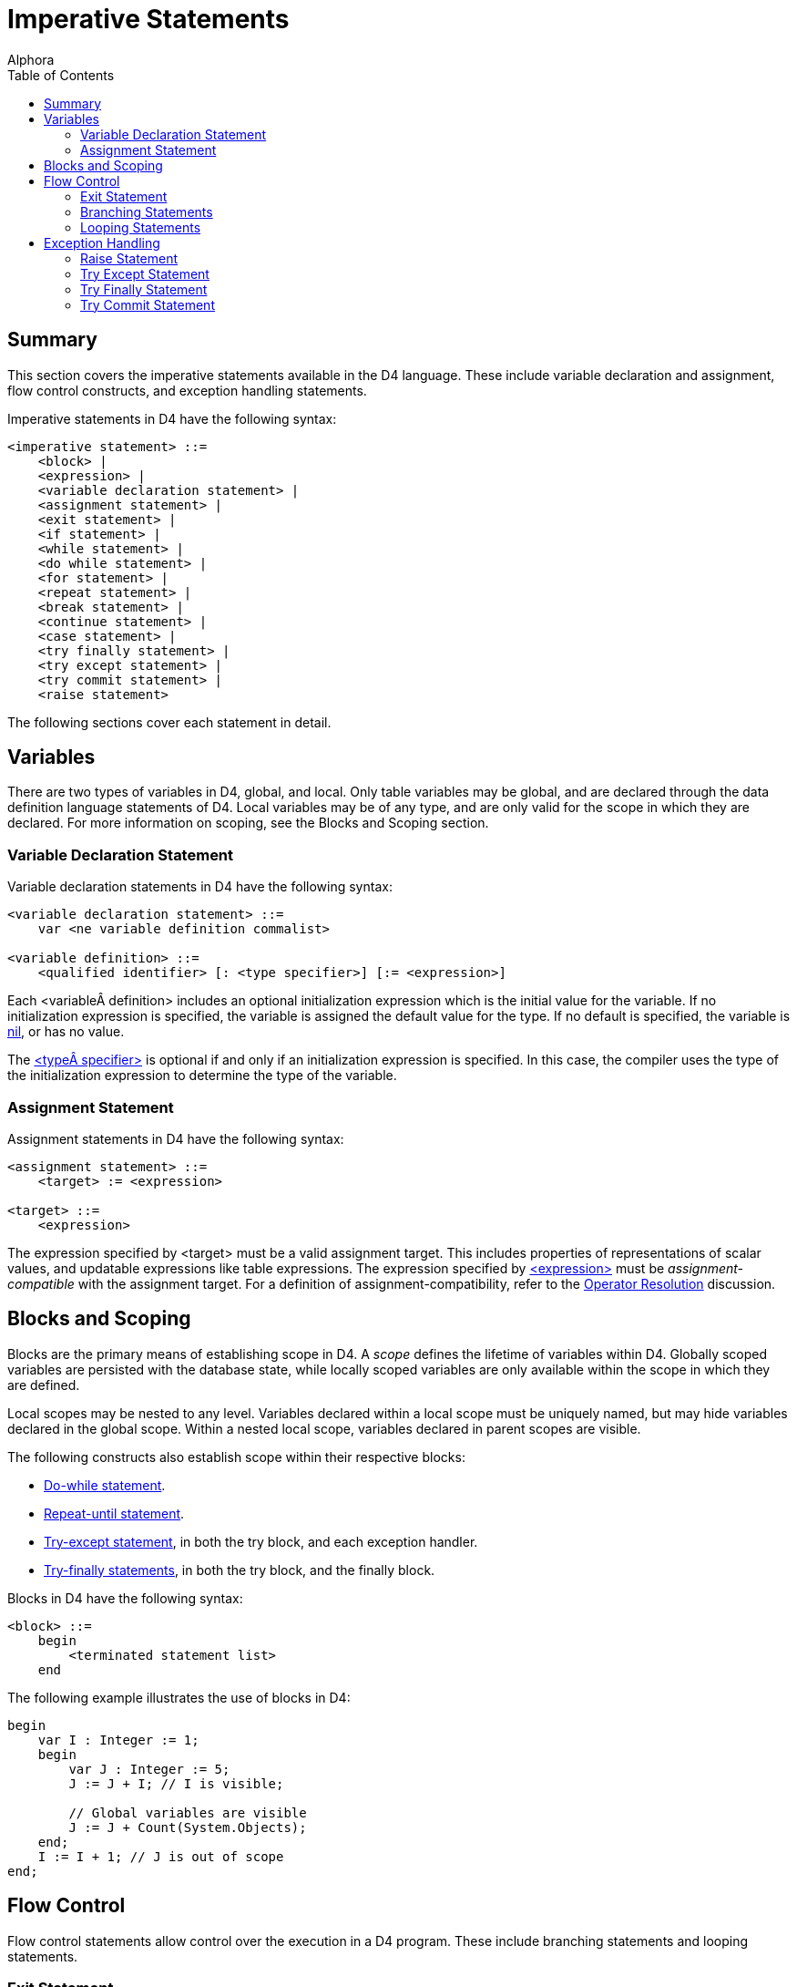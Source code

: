 = Imperative Statements
:author: Alphora
:doctype: book
:toc:
:data-uri:
:lang: en
:encoding: iso-8859-1

[[D4LGImperativeStatements]]
== Summary

This section covers the imperative statements available in the D4
language. These include variable declaration and assignment, flow
control constructs, and exception handling statements.

Imperative statements in D4 have the following syntax:

....
<imperative statement> ::=
    <block> |
    <expression> |
    <variable declaration statement> |
    <assignment statement> |
    <exit statement> |
    <if statement> |
    <while statement> |
    <do while statement> |
    <for statement> |
    <repeat statement> |
    <break statement> |
    <continue statement> |
    <case statement> |
    <try finally statement> |
    <try except statement> |
    <try commit statement> |
    <raise statement>
....

The following sections cover each statement in detail.

[[D4LGImperativeStatements-Variables]]
== Variables

There are two types of variables in D4, global, and local. Only table
variables may be global, and are declared through the data definition
language statements of D4. Local variables may be of any type, and are
only valid for the scope in which they are declared. For more
information on scoping, see the Blocks and Scoping section.

[[D4LGImperativeStatements-Variables-VariableDeclarationStatement]]
=== Variable Declaration Statement

Variable declaration statements in D4 have the following syntax:

....
<variable declaration statement> ::=
    var <ne variable definition commalist>

<variable definition> ::=
    <qualified identifier> [: <type specifier>] [:= <expression>]
....

Each <variable definition> includes an optional initialization
expression which is the initial value for the variable. If no
initialization expression is specified, the variable is assigned the
default value for the type. If no default is specified, the variable is
link:D4LGNilSemantics.html[nil], or has no value.

The link:D4LGLanguageElements-Types.html[<type specifier>] is optional
if and only if an initialization expression is specified. In this case,
the compiler uses the type of the initialization expression to determine
the type of the variable.

[[D4LGImperativeStatements-Variables-AssignmentStatement]]
=== Assignment Statement

Assignment statements in D4 have the following syntax:

....
<assignment statement> ::=
    <target> := <expression>

<target> ::=
    <expression>
....

The expression specified by <target> must be a valid assignment target.
This includes properties of representations of scalar values, and
updatable expressions like table expressions. The expression specified
by link:D4LGLanguageElements-Expressions.html[<expression>] must be
_assignment-compatible_ with the assignment target. For a definition of
assignment-compatibility, refer to the
link:D4LGCatalogElements-Operators-OperatorResolution.html[Operator
Resolution] discussion.

[[D4LGImperativeStatements-BlocksandScoping]]
== Blocks and Scoping

Blocks are the primary means of establishing scope in D4. A _scope_
defines the lifetime of variables within D4. Globally scoped variables
are persisted with the database state, while locally scoped variables
are only available within the scope in which they are defined.

Local scopes may be nested to any level. Variables declared within a
local scope must be uniquely named, but may hide variables declared in
the global scope. Within a nested local scope, variables declared in
parent scopes are visible.

The following constructs also establish scope within their respective
blocks:

* link:D4LGDoWhileStatement.html[Do-while statement].
* link:D4LGRepeatUntilStatement.html[Repeat-until statement].
* link:D4LGImperativeStatements-ExceptionHandling-TryExceptStatement.html[Try-except
statement], in both the try block, and each exception handler.
* link:D4LGImperativeStatements-ExceptionHandling-TryFinallyStatement.html[Try-finally
statements], in both the try block, and the finally block.

Blocks in D4 have the following syntax:

....
<block> ::=
    begin
        <terminated statement list>
    end
....

The following example illustrates the use of blocks in D4:

....
begin
    var I : Integer := 1;
    begin
        var J : Integer := 5;
        J := J + I; // I is visible;

        // Global variables are visible
        J := J + Count(System.Objects);
    end;
    I := I + 1; // J is out of scope
end;
....

[[D4LGImperativeStatements-FlowControl]]
== Flow Control

Flow control statements allow control over the execution in a D4
program. These include branching statements and looping statements.

[[D4LGImperativeStatements-FlowControl-ExitStatement]]
=== Exit Statement

The exit statement unconditionally exits an operator. Control passes
immediately back to the caller. If an exit statement is used within a
try-finally, the finally block is executed.

Exit statements in D4 have the following syntax:

....
<exit statement> ::=
    exit
....

The following example illustrates the use of the exit statement:

....
create operator TestExit(var AValue : Integer)
begin
    if AValue < 0 then
        exit;

    /*
       this statement will not be executed
       if AValue is less than zero
    */
    AValue := AValue * 10;
end;
....

[[D4LGImperativeStatements-FlowControl-BranchingStatements]]
=== Branching Statements

Branching statements allow for the conditional execution of different
blocks of code based on a specified expression.

[[D4LGIfStatement]]
==== If Statement

The if statement allows statements to be executed conditionally.

If statements in D4 have the following syntax:

....
<if statement> ::=
    if <expression> then
        <statement>
    [else <statement>]
....

The expression specified by
link:D4LGLanguageElements-Expressions.html[<expression>] must be
boolean-valued. If the expression evaluates to true, the statement given
by link:D4LGLanguageElements-Statements.html[<statement>] is executed.
The if statement may include an optional else clause which specifies a
statement to be executed if the expression evaluates to false or nil.
Note that if an else clause is specified, it is part of the if
statement, so the statement separator
(link:D4LGScriptsandExecution.html[;]) is invalid before the *else*
keyword.

The following example illustrates the use of the if statement:

....
if Count(System.Objects) = 0 then
    raise Error("No objects defined in the system catalog")
else
    raise Error("Count of objects in the system is " +
        Count(System.Objects).ToString());
....

*See Also*

link:D4LGConditionalExpression.html[if expression]

[[D4LGCaseStatement]]
==== Case Statement

Case statements allow the execution of a specific statement based on a
list of conditions. Case statements are a syntactic shorthand for an
iterated if statement.

The case statement has two forms. One is based on an expression, one
allows a conditional to be associated with each case item.

In the first form, the case statement is based on an expression. Each
case statement item contains a single expression which is compared
against the case expression. If the case item expression is equal to the
case expression, the statement associated with the item is selected.
Each case item is compared with the case expression until a match is
found. If no match is found, the default case item is selected.

In the second form, the case statement is not based on an expression,
rather, each case item contains a boolean-valued condition. The first
case item for which the condition evaluates to true is selected. The
default case item is selected if no case item expression evaluates to
true.

If no case item is selected the statement is effectively a no-op. Once a
statement has been selected, it is executed, and control passes to the
first statement following the case statement.

Case statements in D4 have the following syntax:

....
<case statement> ::=
    case [<expression>]
        <ne case statement item list>
        [else <terminated statement>]
    end

<case statement item> ::=
    when <expression> then <terminated statement>
....

The following examples illustrate the use of the case statement in D4:

....
create operator DigitToWords(const ADigit : Integer) : String
begin
    case ADigit
        when 0 then result := 'Zero';
        when 1 then result := 'One';
        when 2 then result := 'Two';
        when 3 then result := 'Three';
        when 4 then result := 'Four';
        when 5 then result := 'Five';
        when 6 then result := 'Six';
        when 7 then result := 'Seven';
        when 8 then result := 'Eight';
        when 9 then result := 'Nine';
        else
            raise Error("Digit out of range: " + ADigit.ToString());
    end;
end;
....

....
create operator DigitToWords(const ADigit : Integer) : String
begin
    case
        when ADigit = 0 then result := 'Zero';
        when ADigit = 1 then result := 'One';
        when ADigit = 2 then result := 'Two';
        when ADigit = 3 then result := 'Three';
        when ADigit = 4 then result := 'Four';
        when ADigit = 5 then result := 'Five';
        when ADigit = 6 then result := 'Six';
        when ADigit = 7 then result := 'Seven';
        when ADigit = 8 then result := 'Eight';
        when ADigit = 9 then result := 'Nine';
        else
            raise Error("Digit out of range: " + ADigit.ToString());
    end;
end;
....

*See Also*

link:D4LGConditionalExpression.html[case expression]

[[D4LGImperativeStatements-FlowControl-LoopingStatements]]
=== Looping Statements

Looping statements allow for a given statement to be executed multiple
times. There are four types of looping statements in D4: the for
statement, the while statement, the do-while statement, and the
repeat-until statement.

Note that all these looping constructs can be expressed in terms of a
simple while loop. The variations are provided to allow the developer to
build more readable statements, as each loop is appropriate for
different scenarios.

[[D4LGForStatement]]
==== For Statement

The for statement allows a given statement to be executed a specified
number of times.

For statements in D4 have the following syntax:

....
<for statement> ::=
    for
        [var] <qualified identifier> [: <type specifier>]
        := <expression> (to | downto) <expression>
        [step <expression>]
        do <statement>
....

The for statement uses an __iteration control variable__, or ICV, to
control statement iteration. The ICV may be an existing variable within
the scope, or it may be declared by specifying the *var* keyword prior
to the variable name, or the type of the variable within the for
statement. If the *var* keyword is specified, the type specifier is
optional.

In all cases, the ICV must be initialized to the initial bound for the
iteration. The final bound is then specified as well as the iteration
direction. An optional step clause specifies the magnitude of the
increment or decrement to the ICV. The for statement is a post-test
loop, so the statement is run, then the ICV is tested against the final
bound. The type of the variable used for the ICV must have addition or
subtraction operators defined as appropriate, as well as the necessary
comparison operators.

Note that the boundary condition will be evaluated on every iteration.
If this condition has side-effects, this may result in unexpected
behavior.

The following example illustrates the use of the for statement:

....
create table Data { ID : Integer, key { ID } };

for I : Integer := 10 to 100 step 10 do
    insert table { row { I ID } } into Data;

select Data;
....

....
ID
---
10
20
30
40
50
60
70
80
90
100
....

*See Also*

link:D4LGImperativeStatements-FlowControl-LoopingStatements.html[Looping
Statements] | link:D4LGBreakandContinue.html[Break and Continue]

[[D4LGWhileStatement]]
==== While Statement

The while statement allows a given statement to be executed as long as a
specified condition is true. The while statement is a pre-test loop,
meaning that the condition is checked, and then the statement is
executed.

While statements in D4 have the following syntax:

....
<while statement> ::=
    while <expression> do <statement>
....

The expression specified by <expression> must be boolean-valued.

The following example illustrates the use of the while statement:

....
begin
    var I : Integer := 0;
    while I < 20 do
        I := I + 1;
end;
....

*See Also*

link:D4LGImperativeStatements-FlowControl-LoopingStatements.html[Looping
Statements] | link:D4LGBreakandContinue.html[Break and Continue]

[[D4LGDoWhileStatement]]
==== Do While Statement

The do-while statement allows a given block to be executed as long as a
specified condition is true. The do-while statement is a post-test loop,
meaning that the statement is executed, then the condition is tested.

Do while statements in D4 have the following syntax:

....
<do while statement> ::=
    do <terminated statement list> while <expression>
....

The expression specified by
link:D4LGLanguageElements-Expressions.html[<expression>] must be
boolean-valued.

The following example illustrates the use of the do-while statement:

....
begin
    var I : Integer := 0;
    do
        I := I + 1;
    while I < 20;
end;
....

*See Also*

link:D4LGImperativeStatements-FlowControl-LoopingStatements.html[Looping
Statements] | link:D4LGBreakandContinue.html[Break and Continue]

[[D4LGRepeatUntilStatement]]
==== Repeat Until Statement

The repeat-until statement allows a given block to be executed until a
specified condition returns true. The repeat until is a post-test loop,
meaning that the statement is executed, then the condition is tested.

Repeat until statements in D4 have the following syntax:

....
<repeat statement> ::=
    repeat <terminated statement list> until <condition>

<condition> ::=
    <expression>
....

The expression given by <condition> must be boolean-valued.

The following example illustrates the use of the repeat-until statement:

....
begin
    var I : Integer := 0;
    repeat
        I := I + 1;
    until I >= 20;
end;
....

*See Also*

link:D4LGImperativeStatements-FlowControl-LoopingStatements.html[Looping
Statements] | link:D4LGBreakandContinue.html[Break and Continue]

[[D4LGForeachStatement]]
==== Foreach Statement

The foreach statement provides a convenient shorthand for performing
cursor or list iteration operations.

Foreach statements in D4 have the following syntax:

....
<for statement> ::=
    foreach row | ([var] <qualified identifier>)
        in <cursor definition>
        do <statement>
....

The foreach statement is expanded by the compiler based on the result
type of the iteration target expression. If the iteration target is a
cursor-valued expression, the foreach statement is expanded into a
cursor definition and the statement to be performed is placed inside a
while loop iterating over each row in the result set of the cursor.
Otherwise, the foreach statement is expanded into a list-style iteration
using a for loop, an invocation of the Count operator, and an indexer
expression within each iteration.

....
#if <cursor definition> is cursor valued ::=
    begin
        var LCursor := <expression>;
        try
            #if var is specified
            var <qualified identifier> : typeof(LCursor.Select());
            #end
            while LCursor.Next() do
            begin
                #if <qualified identifier> is specified
                <qualified identifier> := LCursor.Select();
                #else
                #stackpush LCursor.Select()
                #end
                <statement>;
                #if <qualified identifier> is not specified
                #stackpop
                #end
            end;
        finally
            LCursor.Close();
        end;
    end;
#else
    begin
        #if var is specified
        var <qualified identifier> : typeof(<expression>[0]);
        #end
        for var LIndex := 1 to <expression>.Count() do
        begin
            <qualified identifier> := <expression>[LIndex];
            <statement>;
        end;
    end;
#end
....

If the *row* keyword is used, the columns of the row will be available
within <statement> as variables.

The following examples illustrate the use of the foreach statement:

....
begin
    var LTable := table of { X : Integer, Y : Integer } { };
    for var LIndex := 1 to 100 do
        insert table { row { LIndex X, 101 - LIndex Y } } into LTable;

    var LSum := 0;
    foreach row in LTable do
        LSum := LSum + X;

    LSum := 0;
    foreach var LRow in LTable do
        LSum := LSum + LRow.X;

    LSum := 0;
    var LRow : typeof(LTable[]);
    foreach LRow in LTable do
        LSum := LSum + LRow.X;
end;

begin
    var LList := { "A", "B", "C", "D", "E" };

    var LString := "";
    foreach var LItem in LList do
        LString := LString + LItem;

    LString := "";
    var LItem : String;
    foreach LItem in LList do
        LString := LString + LItem;
end;
....

*See Also*

link:D4LGImperativeStatements-FlowControl-LoopingStatements.html[Looping
Statements] | link:D4LGBreakandContinue.html[Break and Continue]

[[D4LGBreakandContinue]]
==== Break and Continue

Break and continue statements allow for fine grained control of loop
iteration. The break statement breaks out of a given loop, passing
control to the first statement after the loop. The continue statement
jumps to the beginning of the next iteration, passing control to the
beginning of the iterated statement.

Break and continue statements in D4 have the following syntax:

....
<break statement> ::=
    break

<continue statement> ::=
    continue
....

It is an error to use a break or continue statement outside of a looping
construct.

The following examples illustrate the use of the break and continue
statements:

....
while true do
    break;
....

....
begin
    var EvenSum : Integer := 0;
    for I : Integer := 1 to 10 do
        if I mod 2 = 0 then
            EvenSum := EvenSum + I
        else
            continue;
    raise Error("EvenSum: " + EvenSum.ToString());
end;
....

*See Also*

link:D4LGImperativeStatements-FlowControl-LoopingStatements.html[Looping
Statements]

[[D4LGImperativeStatements-ExceptionHandling]]
== Exception Handling

Exception handling statements allow for the creation and handling of
exceptions. An _exception_ is used in D4 to indicate that an error has
occurred. By relegating error handling to specialized statement blocks,
the main body of a given operation can be developed optimistically. Only
if something goes wrong is the error handling code invoked.

There are three types of error handling constructs in D4: the exception
trap, the resource protection block, and the commit block. The
link:D4LGImperativeStatements-ExceptionHandling-TryExceptStatement.html[exception
trap] allows exceptions of a specific type to be handled, the
link:D4LGImperativeStatements-ExceptionHandling-TryFinallyStatement.html[resource
protection block] ensures that a specified statement is always executed,
even if an exception occurs, and the
link:D4LGImperativeStatements-ExceptionHandling-TryCommitStatement.html[commit
block] is a shorthand for protecting a block of statements within a
transaction.

[[D4LGImperativeStatements-ExceptionHandling-RaiseStatement]]
=== Raise Statement

The raise statement is used to throw a new exception. Control
immediately passes from the raise statement to the first exception
handler. If no exception handler is encountered, execution stops and the
error message is reported to the client application. Note that if an
implicit transaction was started by the CLI, the exception will cause
the transaction to be rolled back, including any nested transactions
that were started within the implicit transaction.

Raise statements in D4 have the following syntax:

....
<raise statement> ::=
    raise [<expression>]
....

The link:T-System.Error.html[error value] given by
link:D4LGLanguageElements-Expressions.html[<expression>] must be
error-valued. The expression is optional only if the raise is invoked
within an exception handler, in which case the error being handled is
re-raised.

The following example illustrates the use of the raise statement:

....
if Count(TableVars) = 0 then
    raise Error("No table variables declared.");
....

*See Also*

link:D4LGImperativeStatements-ExceptionHandling.html[Exception Handling]

[[D4LGImperativeStatements-ExceptionHandling-TryExceptStatement]]
=== Try Except Statement

The try except statement acts as an exception filter, allowing the
developer to trap for specific errors and take appropriate action.

Try except statements in D4 have the following syntax:

....
<try except statement> ::=
    try
        <terminated statement list>
    except
        <terminated statement list> | <exception handler list>
    end

<exception handler> ::=
    on [<exception variable> :] <type specifier> do
        <terminated statement>

<exception variable> ::=
    <qualified identifier>
....

When an exception is raised within the try block, control immediately
passes to the except block of the statement. If the except block is
simply a list of statements, they are executed. If the except block is a
list of exception handlers, the type of the exception is compared
against each exception handler. Control is passed to the first exception
handler matching the type of the exception. If no exception handler is
found, control passes to the next try-except block in the program. This
continues until an exception handler is found, or there are no
containing try-except blocks, resulting in program termination.

Once an exception handler has been found, the exception is considered
handled, and control passes to the first statement following the
try-except block. Within an except block, the raise statement may be
used without an argument to indicate that the exception should be
re-raised from the exception block.

The following example illustrates the use of the try-except statement:

....
begin
        BeginTransaction();
        try
            raise Error("An error has occurred");
            CommitTransaction();
        except
        on LException : Error do
        begin
            RollbackTransaction();
            raise;
        end;
    end;
end;
....

*See Also*

link:D4LGImperativeStatements-ExceptionHandling.html[Exception Handling]

[[D4LGImperativeStatements-ExceptionHandling-TryFinallyStatement]]
=== Try Finally Statement

The try finally statement in D4 allows a specified block of statements
to be executed regardless of whether an exception occurs.

Try finally statements in D4 have the following syntax:

....
<try finally statement> ::=
    try
        <terminated statement list>
    finally
        <terminated statement list>
    end
....

If no exception occurs within the try block, the finally block is
executed normally. If an exception occurs within the try block, control
passes immediately to the first statement in the finally block. All
statements in the finally block are executed, and then exception
processing continues as described in the try-except statement.

The following example illustrates the use of the try-finally statement:

....
begin
    var LCursor : cursor(table { Name : Name });
    LCursor := cursor(Objects over { Name });
    try
        // ... if an error occurs within this block
        // the cursor will still be closed
    finally
        LCursor.Close();
    end;
end;
....

*See Also*

link:D4LGImperativeStatements-ExceptionHandling.html[Exception Handling]

[[D4LGImperativeStatements-ExceptionHandling-TryCommitStatement]]
=== Try Commit Statement

The try commit statement in D4 protects a specified block of statements
within a transaction.

Try commit statements in D4 have the following syntax:

....
<try commit statement> ::=
    try
        <terminated statement lisst>
    commit
....

The try commit statement is shorthand for an equivalent try except
statement with transaction management calls. For example, the following
statement:

....
try
    insert table { row { 6 ID, 'Jacob' Name } } into Employee;
commit;
....

Is equivalent to the following try except statement:

....
begin
    BeginTransaction();
    try
        insert table { row { 6 ID, 'Jacob' Name } } into Employee;
        CommitTransaction();
    except
        RollbackTransaction();
        raise;
    end;
end;
....

*See Also*

link:D4LGImperativeStatements-ExceptionHandling.html[Exception Handling]
